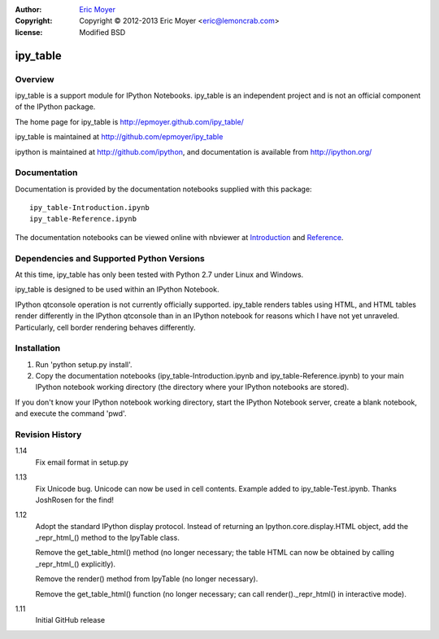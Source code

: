 :author: `Eric Moyer`_
:copyright: Copyright © 2012-2013 Eric Moyer <eric@lemoncrab.com>
:license: Modified BSD 

#########
ipy_table
#########


Overview
========

ipy_table is a support module for IPython Notebooks. ipy_table is an independent project and is not an official component of the IPython package.

The home page for ipy_table is http://epmoyer.github.com/ipy_table/

ipy_table is maintained at http://github.com/epmoyer/ipy_table

ipython is maintained at http://github.com/ipython, and documentation is available from http://ipython.org/

Documentation
=============

Documentation is provided by the documentation notebooks supplied with this package::

    ipy_table-Introduction.ipynb
    ipy_table-Reference.ipynb

The documentation notebooks can be viewed online with nbviewer at Introduction_ and Reference_.

Dependencies and Supported Python Versions
==========================================

At this time, ipy_table has only been tested with Python 2.7 under Linux and Windows.

ipy_table is designed to be used within an IPython Notebook.

IPython qtconsole operation is not currently officially supported.  ipy_table renders tables using HTML, and HTML tables render differently in the IPython qtconsole than in an IPython notebook for reasons which I have not yet unraveled.  Particularly, cell border rendering behaves differently.

Installation
============

1) Run 'python setup.py install'.

2) Copy the documentation notebooks (ipy_table-Introduction.ipynb and ipy_table-Reference.ipynb) to your main IPython notebook working directory (the directory where your IPython notebooks are stored).

If you don't know your IPython notebook working directory, start the IPython Notebook server, create a blank notebook, and execute the command 'pwd'.

Revision History
================
1.14
  Fix email format in setup.py

1.13
  Fix Unicode bug.  Unicode can now be used in cell contents. 
  Example added to ipy_table-Test.ipynb. Thanks JoshRosen for the find!

1.12
  Adopt the standard IPython display protocol.  Instead of returning
  an Ipython.core.display.HTML object, add the _repr_html_() method
  to the IpyTable class.

  Remove the get_table_html() method (no longer necessary; the table
  HTML can now be obtained by calling _repr_html_() explicitly).

  Remove the render() method from IpyTable (no longer necessary).

  Remove the get_table_html() function (no longer necessary; can call
  render()._repr_html() in interactive mode).

1.11
  Initial GitHub release


.. _`Eric Moyer`: mailto:eric@lemoncrab.com
.. _Introduction: http://nbviewer.ipython.org/urls/raw.github.com/epmoyer/ipy_table/master/ipy_table-Introduction.ipynb 
.. _Reference: http://nbviewer.ipython.org/urls/raw.github.com/epmoyer/ipy_table/master/ipy_table-Reference.ipynb    
